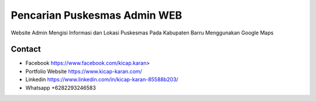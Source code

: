 ###################
Pencarian Puskesmas Admin WEB
###################
Website Admin Mengisi Informasi dan Lokasi  Puskesmas Pada Kabupaten Barru Menggunakan Google Maps 

*******************
Contact
*******************

-  Facebook https://www.facebook.com/kicap.karan>
-  Portfolio Website https://www.kicap-karan.com/
-  Linkedin https://www.linkedin.com/in/kicap-karan-85588b203/
-  Whatsapp +6282293246583

